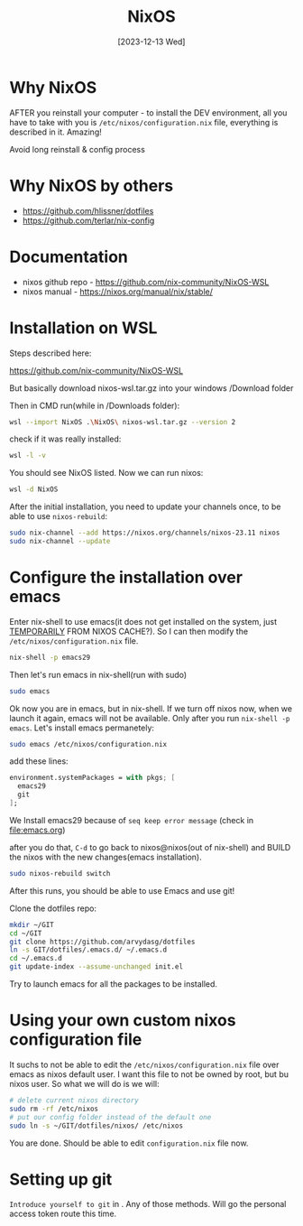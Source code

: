 #+title: NixOS
#+date: [2023-12-13 Wed]

* Why NixOS
AFTER you reinstall your computer - to install the DEV environment, all you
have to take with you is =/etc/nixos/configuration.nix= file, everything is
described in it. Amazing!

Avoid long reinstall & config process

* Why NixOS by others

- https://github.com/hlissner/dotfiles
- https://github.com/terlar/nix-config

* Documentation

- nixos github repo - https://github.com/nix-community/NixOS-WSL
- nixos manual - https://nixos.org/manual/nix/stable/

* Installation on WSL

Steps described here:

https://github.com/nix-community/NixOS-WSL

But basically download nixos-wsl.tar.gz into your windows /Download folder

Then in CMD run(while in /Downloads folder):
#+begin_src bash
  wsl --import NixOS .\NixOS\ nixos-wsl.tar.gz --version 2
#+end_src

check if it was really installed:
#+begin_src bash
  wsl -l -v
#+end_src

You should see NixOS listed. Now we can run nixos:
#+begin_src bash
  wsl -d NixOS
#+end_src

After the initial installation, you need to update your channels once, to be
able to use =nixos-rebuild=:
#+begin_src bash
  sudo nix-channel --add https://nixos.org/channels/nixos-23.11 nixos
  sudo nix-channel --update
#+end_src

* Configure the installation over emacs

Enter nix-shell to use emacs(it does not get installed on the system, just
[[https://nix.dev/tutorials/first-steps/ad-hoc-shell-environments][TEMPORARILY]] FROM NIXOS CACHE?). So I can then modify the
=/etc/nixos/configuration.nix= file.
#+begin_src bash
  nix-shell -p emacs29
#+end_src

Then let's run emacs in nix-shell(run with sudo)
#+begin_src bash
  sudo emacs
#+end_src

Ok now you are in emacs, but in nix-shell. If we turn off nixos now, when we
launch it again, emacs will not be available. Only after you run =nix-shell -p
emacs=. Let's install emacs permanetely:
#+begin_src bash
  sudo emacs /etc/nixos/configuration.nix
#+end_src

add these lines:
#+begin_src nix
  environment.systemPackages = with pkgs; [
    emacs29
    git
  ];
#+end_src

We Install emacs29 because of =seq keep error message= (check in [[file:emacs.org]])

after you do that, =C-d= to go back to nixos@nixos(out of nix-shell) and BUILD
the nixos with the new changes(emacs installation).
#+begin_src bash
  sudo nixos-rebuild switch
#+end_src

After this runs, you should be able to use Emacs and use git!

Clone the dotfiles repo:
#+begin_src bash
  mkdir ~/GIT
  cd ~/GIT
  git clone https://github.com/arvydasg/dotfiles
  ln -s GIT/dotfiles/.emacs.d/ ~/.emacs.d
  cd ~/.emacs.d
  git update-index --assume-unchanged init.el
#+end_src

Try to launch emacs for all the packages to be installed.

* Using your own custom nixos configuration file

It suchs to not be able to edit the =/etc/nixos/configuration.nix= file over
emacs as nixos default user. I want this file to not be owned by root, but bu
nixos user. So what we will do is we will:

#+begin_src bash
  # delete current nixos directory
  sudo rm -rf /etc/nixos
  # put our config folder instead of the default one
  sudo ln -s ~/GIT/dotfiles/nixos/ /etc/nixos
#+end_src

You are done. Should be able to edit =configuration.nix= file now.

* Setting up git

=Introduce yourself to git= in  . Any of those methods. Will go the personal access
token route this time.
